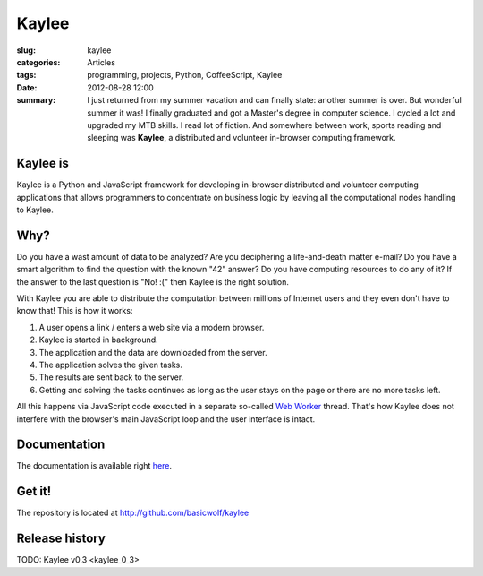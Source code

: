 Kaylee
======

:slug: kaylee
:categories: Articles
:tags: programming, projects, Python, CoffeeScript, Kaylee
:date: 2012-08-28 12:00

:summary: I just returned from my summer vacation and can finally state: another summer is over. But wonderful summer it was! I finally graduated and got a Master's degree in computer science. I cycled a lot and upgraded my MTB skills. I read lot of fiction. And somewhere between work, sports reading and sleeping was **Kaylee**, a distributed and volunteer in-browser computing framework.


Kaylee is
---------
Kaylee is a Python and JavaScript framework for developing in-browser
distributed and volunteer computing applications that allows programmers
to concentrate on business logic by leaving all the computational nodes
handling to Kaylee.


Why?
----
Do you have a wast amount of data to be analyzed? Are you deciphering
a life-and-death matter e-mail? Do you have a smart algorithm to find
the question with the known "42" answer? Do you have computing resources
to do any of it? If the answer to the last question is "No! :(" then Kaylee
is the right solution.


With Kaylee you are able to distribute the computation between millions
of Internet users and they even don't have to know that! This is how it
works:

1. A user opens a link / enters a web site via a modern browser.
2. Kaylee is started in background.
3. The application and the data are downloaded from the server.
4. The application solves the given tasks.
5. The results are sent back to the server.
6. Getting and solving the tasks continues as long as the user stays on
   the page or there are no more tasks left.

All this happens via JavaScript code executed in a separate so-called
`Web Worker <http://en.wikipedia.org/wiki/Web_worker>`_ thread. That's
how Kaylee does not interfere with the browser's main JavaScript loop
and the user interface is intact.

Documentation
-------------
The documentation is available right
`here <http://kaylee.znasibov.info/docs>`_.


Get it!
-------
The repository is located at http://github.com/basicwolf/kaylee


Release history
---------------


TODO: Kaylee v0.3 <kaylee_0_3>
